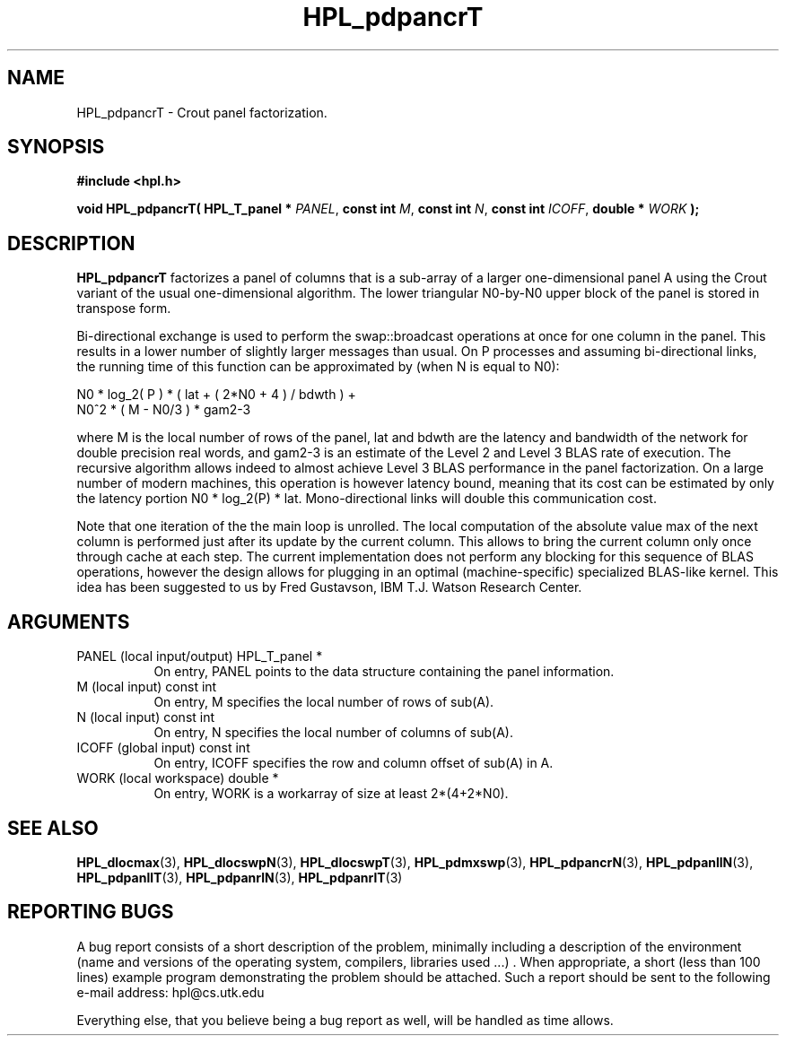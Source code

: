 .TH HPL_pdpancrT 3 "September 27, 2000" "HPL 1.0" "HPL Library Functions"
.SH NAME
HPL_pdpancrT \- Crout panel factorization.
.SH SYNOPSIS
\fB\&#include <hpl.h>\fR
 
\fB\&void\fR
\fB\&HPL_pdpancrT(\fR
\fB\&HPL_T_panel *\fR
\fI\&PANEL\fR,
\fB\&const int\fR
\fI\&M\fR,
\fB\&const int\fR
\fI\&N\fR,
\fB\&const int\fR
\fI\&ICOFF\fR,
\fB\&double *\fR
\fI\&WORK\fR
\fB\&);\fR
.SH DESCRIPTION
\fB\&HPL_pdpancrT\fR
factorizes  a panel of columns that is a sub-array of a
larger one-dimensional panel  A using the Crout variant of the  usual
one-dimensional algorithm.  The lower triangular N0-by-N0 upper block
of the panel is stored in transpose form.
 
Bi-directional  exchange  is  used  to  perform  the  swap::broadcast
operations  at once  for one column in the panel.  This  results in a
lower number of slightly larger  messages than usual.  On P processes
and assuming bi-directional links,  the running time of this function
can be approximated by (when N is equal to N0):
 
   N0 * log_2( P ) * ( lat + ( 2*N0 + 4 ) / bdwth ) +
   N0^2 * ( M - N0/3 ) * gam2-3
 
where M is the local number of rows of  the panel, lat and bdwth  are
the latency and bandwidth of the network for  double  precision  real
words, and  gam2-3  is an  estimate of the  Level 2 and Level 3  BLAS
rate of execution. The  recursive  algorithm  allows indeed to almost
achieve  Level 3 BLAS  performance  in the panel factorization.  On a
large  number of modern machines,  this  operation is however latency
bound,  meaning  that its cost can  be estimated  by only the latency
portion N0 * log_2(P) * lat.  Mono-directional links will double this
communication cost.
 
Note that  one  iteration of the the main loop is unrolled. The local
computation of the absolute value max of the next column is performed
just after its update by the current column. This allows to bring the
current column only  once through  cache at each  step.  The  current
implementation  does not perform  any blocking  for  this sequence of
BLAS operations, however the design allows for plugging in an optimal
(machine-specific) specialized  BLAS-like kernel.  This idea has been
suggested to us by Fred Gustavson, IBM T.J. Watson Research Center.
.SH ARGUMENTS
.TP 8
PANEL   (local input/output)          HPL_T_panel *
On entry,  PANEL  points to the data structure containing the
panel information.
.TP 8
M       (local input)                 const int
On entry,  M specifies the local number of rows of sub(A).
.TP 8
N       (local input)                 const int
On entry,  N specifies the local number of columns of sub(A).
.TP 8
ICOFF   (global input)                const int
On entry, ICOFF specifies the row and column offset of sub(A)
in A.
.TP 8
WORK    (local workspace)             double *
On entry, WORK  is a workarray of size at least 2*(4+2*N0).
.SH SEE ALSO
.BR HPL_dlocmax  (3),
.BR HPL_dlocswpN (3),
.BR HPL_dlocswpT (3),
.BR HPL_pdmxswp  (3),
.BR HPL_pdpancrN (3),
.BR HPL_pdpanllN (3),
.BR HPL_pdpanllT (3),
.BR HPL_pdpanrlN (3),
.BR HPL_pdpanrlT (3)
.SH REPORTING BUGS
A  bug report consists of a short description of the problem,
minimally  including a description of  the  environment (name
and versions  of  the operating  system, compilers, libraries
used ...) .  When appropriate,  a short (less than 100 lines)
example program demonstrating the problem should be attached.
Such a report should be sent to the following e-mail address:
hpl@cs.utk.edu                                               
                                                             
Everything else, that you believe being a bug report as well,
will be handled as time allows.                              
